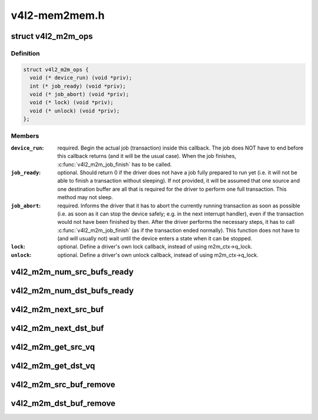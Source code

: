 .. -*- coding: utf-8; mode: rst -*-

==============
v4l2-mem2mem.h
==============


.. _`v4l2_m2m_ops`:

struct v4l2_m2m_ops
===================

.. c:type:: v4l2_m2m_ops

    mem-to-mem device driver callbacks


.. _`v4l2_m2m_ops.definition`:

Definition
----------

.. code-block:: c

  struct v4l2_m2m_ops {
    void (* device_run) (void *priv);
    int (* job_ready) (void *priv);
    void (* job_abort) (void *priv);
    void (* lock) (void *priv);
    void (* unlock) (void *priv);
  };


.. _`v4l2_m2m_ops.members`:

Members
-------

:``device_run``:
    required. Begin the actual job (transaction) inside this
    callback.
    The job does NOT have to end before this callback returns
    (and it will be the usual case). When the job finishes,
    :c:func:`v4l2_m2m_job_finish` has to be called.

:``job_ready``:
    optional. Should return 0 if the driver does not have a job
    fully prepared to run yet (i.e. it will not be able to finish a
    transaction without sleeping). If not provided, it will be
    assumed that one source and one destination buffer are all
    that is required for the driver to perform one full transaction.
    This method may not sleep.

:``job_abort``:
    required. Informs the driver that it has to abort the currently
    running transaction as soon as possible (i.e. as soon as it can
    stop the device safely; e.g. in the next interrupt handler),
    even if the transaction would not have been finished by then.
    After the driver performs the necessary steps, it has to call
    :c:func:`v4l2_m2m_job_finish` (as if the transaction ended normally).
    This function does not have to (and will usually not) wait
    until the device enters a state when it can be stopped.

:``lock``:
    optional. Define a driver's own lock callback, instead of using
    m2m_ctx->q_lock.

:``unlock``:
    optional. Define a driver's own unlock callback, instead of
    using m2m_ctx->q_lock.




.. _`v4l2_m2m_num_src_bufs_ready`:

v4l2_m2m_num_src_bufs_ready
===========================

.. c:function:: unsigned int v4l2_m2m_num_src_bufs_ready (struct v4l2_m2m_ctx *m2m_ctx)

    return the number of source buffers ready for use

    :param struct v4l2_m2m_ctx \*m2m_ctx:
        pointer to struct v4l2_m2m_ctx



.. _`v4l2_m2m_num_dst_bufs_ready`:

v4l2_m2m_num_dst_bufs_ready
===========================

.. c:function:: unsigned int v4l2_m2m_num_dst_bufs_ready (struct v4l2_m2m_ctx *m2m_ctx)

    return the number of destination buffers ready for use

    :param struct v4l2_m2m_ctx \*m2m_ctx:
        pointer to struct v4l2_m2m_ctx



.. _`v4l2_m2m_next_src_buf`:

v4l2_m2m_next_src_buf
=====================

.. c:function:: void *v4l2_m2m_next_src_buf (struct v4l2_m2m_ctx *m2m_ctx)

    return next source buffer from the list of ready buffers

    :param struct v4l2_m2m_ctx \*m2m_ctx:
        pointer to struct v4l2_m2m_ctx



.. _`v4l2_m2m_next_dst_buf`:

v4l2_m2m_next_dst_buf
=====================

.. c:function:: void *v4l2_m2m_next_dst_buf (struct v4l2_m2m_ctx *m2m_ctx)

    return next destination buffer from the list of ready buffers

    :param struct v4l2_m2m_ctx \*m2m_ctx:
        pointer to struct v4l2_m2m_ctx



.. _`v4l2_m2m_get_src_vq`:

v4l2_m2m_get_src_vq
===================

.. c:function:: struct vb2_queue *v4l2_m2m_get_src_vq (struct v4l2_m2m_ctx *m2m_ctx)

    return vb2_queue for source buffers

    :param struct v4l2_m2m_ctx \*m2m_ctx:
        pointer to struct v4l2_m2m_ctx



.. _`v4l2_m2m_get_dst_vq`:

v4l2_m2m_get_dst_vq
===================

.. c:function:: struct vb2_queue *v4l2_m2m_get_dst_vq (struct v4l2_m2m_ctx *m2m_ctx)

    return vb2_queue for destination buffers

    :param struct v4l2_m2m_ctx \*m2m_ctx:
        pointer to struct v4l2_m2m_ctx



.. _`v4l2_m2m_src_buf_remove`:

v4l2_m2m_src_buf_remove
=======================

.. c:function:: void *v4l2_m2m_src_buf_remove (struct v4l2_m2m_ctx *m2m_ctx)

    take off a source buffer from the list of ready buffers and return it

    :param struct v4l2_m2m_ctx \*m2m_ctx:
        pointer to struct v4l2_m2m_ctx



.. _`v4l2_m2m_dst_buf_remove`:

v4l2_m2m_dst_buf_remove
=======================

.. c:function:: void *v4l2_m2m_dst_buf_remove (struct v4l2_m2m_ctx *m2m_ctx)

    take off a destination buffer from the list of ready buffers and return it

    :param struct v4l2_m2m_ctx \*m2m_ctx:
        pointer to struct v4l2_m2m_ctx

